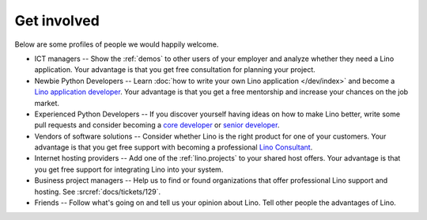 ============
Get involved
============

Below are some profiles of people we would happily welcome.

- ICT managers -- Show the :ref:`demos` to other users of your
  employer and analyze whether they need a Lino application.  Your
  advantage is that you get free consultation for planning your
  project.
  
- Newbie Python Developers -- Learn :doc:`how to write your own Lino
  application </dev/index>` and become a `Lino application developer
  <http://www.saffre-rumma.net/jobs/dev.html>`_.  Your advantage is
  that you get a free mentorship and increase your chances on the job
  market.

- Experienced Python Developers -- If you discover yourself having
  ideas on how to make Lino better, write some pull requests and
  consider becoming a `core developer
  <http://www.saffre-rumma.net/jobs/coredev.html>`_ or `senior
  developer <http://www.saffre-rumma.net/jobs/coredev.html>`_.

- Vendors of software solutions -- Consider whether Lino is the right
  product for one of your customers.  Your advantage is that you get
  free support with becoming a professional `Lino Consultant
  <http://www.saffre-rumma.net/jobs/consultant.html>`_.

- Internet hosting providers -- Add one of the :ref:`lino.projects` to
  your shared host offers.  Your advantage is that you get free
  support for integrating Lino into your system.

- Business project managers --
  Help us to find or found organizations that offer
  professional Lino support and hosting.
  See :srcref:`docs/tickets/129`.

- Friends --
  Follow what's going on and tell us your opinion about Lino. 
  Tell other people the advantages of Lino.
  
 
